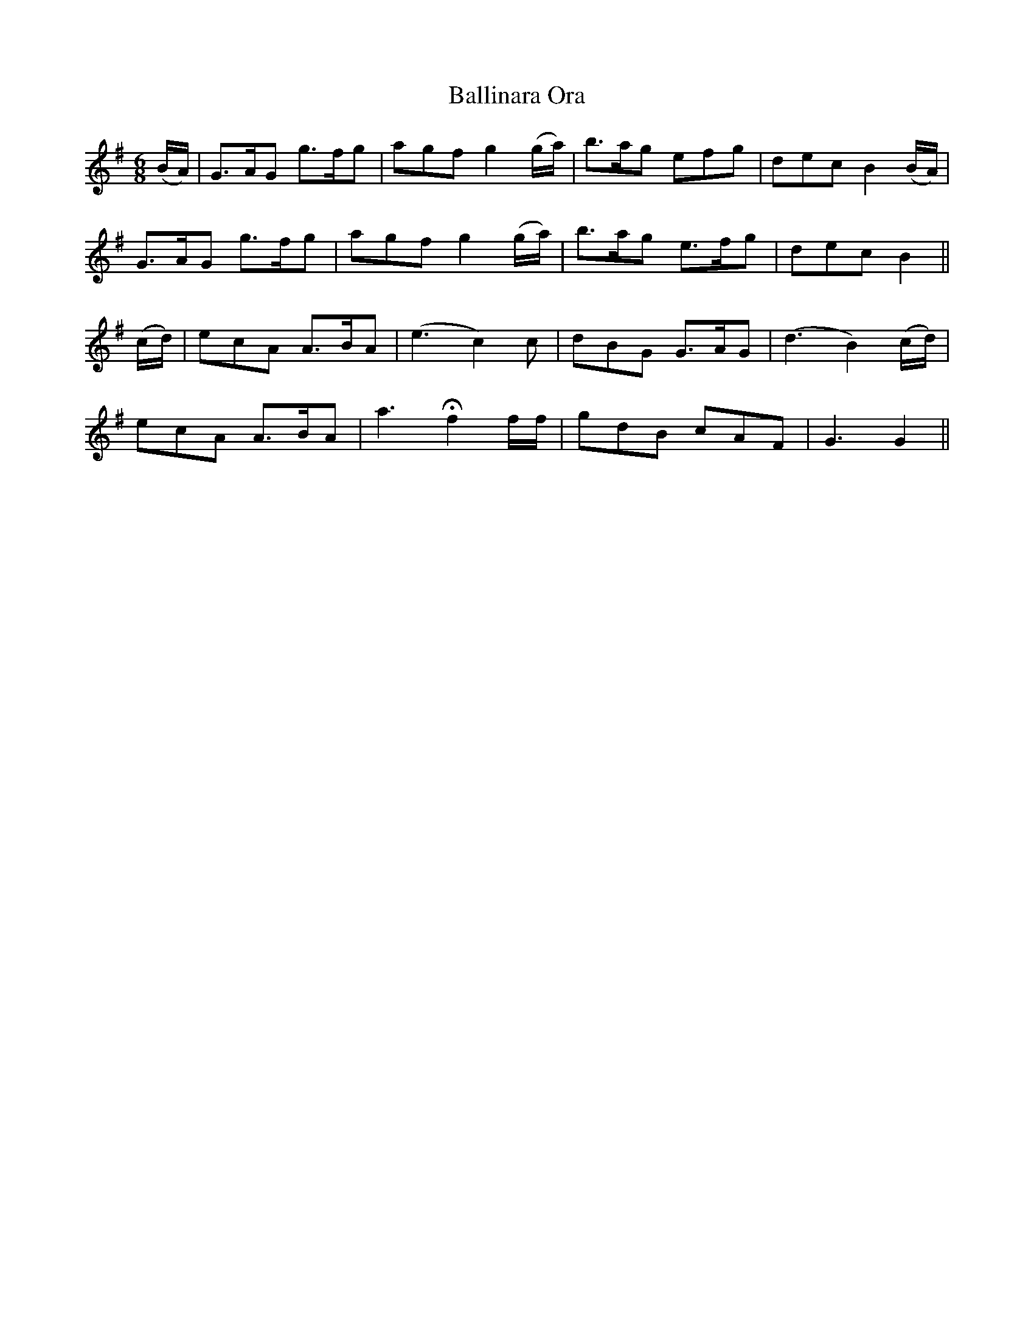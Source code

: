 X: 2440
T: Ballinara Ora
R: jig
M: 6/8
K: Gmajor
(B/A/)|G>AG g>fg|agf g2(g/a/)|b>ag efg|dec B2(B/A/)|
G>AG g>fg|agf g2(g/a/)|b>ag e>fg|dec B2||
(c/d/)|ecA A>BA|(e3 c2)c|dBG G>AG|(d3 B2)(c/d/)|
ecA A>BA|a3 Hf2 f/f/|gdB cAF|G3 G2||


